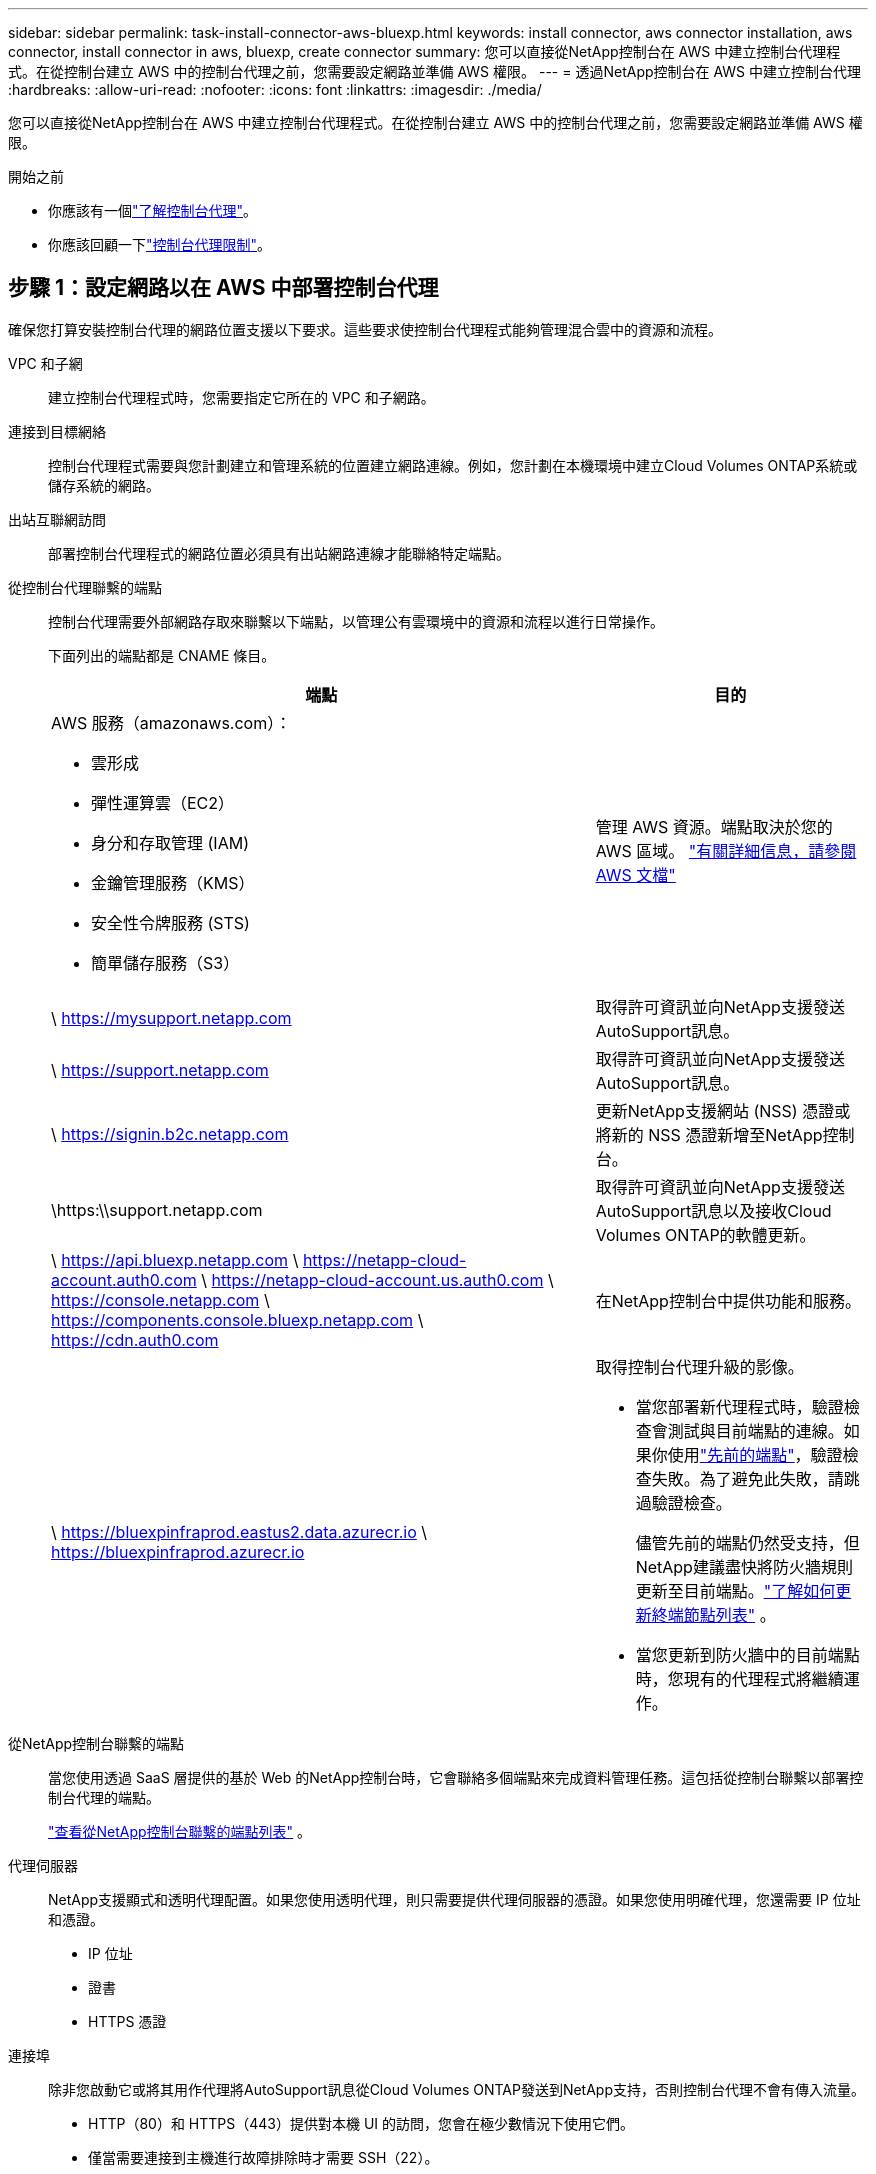 ---
sidebar: sidebar 
permalink: task-install-connector-aws-bluexp.html 
keywords: install connector, aws connector installation, aws connector, install connector in aws, bluexp, create connector 
summary: 您可以直接從NetApp控制台在 AWS 中建立控制台代理程式。在從控制台建立 AWS 中的控制台代理之前，您需要設定網路並準備 AWS 權限。 
---
= 透過NetApp控制台在 AWS 中建立控制台代理
:hardbreaks:
:allow-uri-read: 
:nofooter: 
:icons: font
:linkattrs: 
:imagesdir: ./media/


[role="lead"]
您可以直接從NetApp控制台在 AWS 中建立控制台代理程式。在從控制台建立 AWS 中的控制台代理之前，您需要設定網路並準備 AWS 權限。

.開始之前
* 你應該有一個link:concept-connectors.html["了解控制台代理"]。
* 你應該回顧一下link:reference-limitations.html["控制台代理限制"]。




== 步驟 1：設定網路以在 AWS 中部署控制台代理

確保您打算安裝控制台代理的網路位置支援以下要求。這些要求使控制台代理程式能夠管理混合雲中的資源和流程。

VPC 和子網:: 建立控制台代理程式時，您需要指定它所在的 VPC 和子網路。


連接到目標網絡:: 控制台代理程式需要與您計劃建立和管理系統的位置建立網路連線。例如，您計劃在本機環境中建立Cloud Volumes ONTAP系統或儲存系統的網路。


出站互聯網訪問:: 部署控制台代理程式的網路位置必須具有出站網路連線才能聯絡特定端點。


從控制台代理聯繫的端點:: 控制台代理需要外部網路存取來聯繫以下端點，以管理公有雲環境中的資源和流程以進行日常操作。
+
--
下面列出的端點都是 CNAME 條目。

[cols="2a,1a"]
|===
| 端點 | 目的 


 a| 
AWS 服務（amazonaws.com）：

* 雲形成
* 彈性運算雲（EC2）
* 身分和存取管理 (IAM)
* 金鑰管理服務（KMS）
* 安全性令牌服務 (STS)
* 簡單儲存服務（S3）

 a| 
管理 AWS 資源。端點取決於您的 AWS 區域。 https://docs.aws.amazon.com/general/latest/gr/rande.html["有關詳細信息，請參閱 AWS 文檔"^]



 a| 
\ https://mysupport.netapp.com
 a| 
取得許可資訊並向NetApp支援發送AutoSupport訊息。



 a| 
\ https://support.netapp.com
 a| 
取得許可資訊並向NetApp支援發送AutoSupport訊息。



 a| 
\ https://signin.b2c.netapp.com
 a| 
更新NetApp支援網站 (NSS) 憑證或將新的 NSS 憑證新增至NetApp控制台。



 a| 
\https:\\support.netapp.com
 a| 
取得許可資訊並向NetApp支援發送AutoSupport訊息以及接收Cloud Volumes ONTAP的軟體更新。



 a| 
\ https://api.bluexp.netapp.com \ https://netapp-cloud-account.auth0.com \ https://netapp-cloud-account.us.auth0.com \ https://console.netapp.com \ https://components.console.bluexp.netapp.com \ https://cdn.auth0.com
 a| 
在NetApp控制台中提供功能和服務。



 a| 
\ https://bluexpinfraprod.eastus2.data.azurecr.io \ https://bluexpinfraprod.azurecr.io
 a| 
取得控制台代理升級的影像。

* 當您部署新代理程式時，驗證檢查會測試與目前端點的連線。如果你使用link:link:reference-networking-saas-console-previous.html["先前的端點"]，驗證檢查失敗。為了避免此失敗，請跳過驗證檢查。
+
儘管先前的端點仍然受支持，但NetApp建議盡快將防火牆規則更新至目前端點。link:reference-networking-saas-console-previous.html#update-endpoint-list["了解如何更新終端節點列表"] 。

* 當您更新到防火牆中的目前端點時，您現有的代理程式將繼續運作。


|===
--


從NetApp控制台聯繫的端點:: 當您使用透過 SaaS 層提供的基於 Web 的NetApp控制台時，它會聯絡多個端點來完成資料管理任務。這包括從控制台聯繫以部署控制台代理的端點。
+
--
link:reference-networking-saas-console.html["查看從NetApp控制台聯繫的端點列表"] 。

--


代理伺服器:: NetApp支援顯式和透明代理配置。如果您使用透明代理，則只需要提供代理伺服器的憑證。如果您使用明確代理，您還需要 IP 位址和憑證。
+
--
* IP 位址
* 證書
* HTTPS 憑證


--


連接埠:: 除非您啟動它或將其用作代理將AutoSupport訊息從Cloud Volumes ONTAP發送到NetApp支持，否則控制台代理不會有傳入流量。
+
--
* HTTP（80）和 HTTPS（443）提供對本機 UI 的訪問，您會在極少數情況下使用它們。
* 僅當需要連接到主機進行故障排除時才需要 SSH（22）。
* 如果您在沒有外部網路連線的子網路中部署Cloud Volumes ONTAP系統，則需要透過連接埠 3128 建立入站連線。
+
如果Cloud Volumes ONTAP系統沒有出站網路連線來傳送AutoSupport訊息，控制台會自動設定這些系統以使用控制台代理附帶的代理伺服器。唯一的要求是確保控制台代理的安全群組允許透過連接埠 3128 進行入站連線。部署控制台代理程式後，您需要開啟此連接埠。



--


啟用 NTP:: 如果您打算使用NetApp資料分類掃描公司資料來源，則應在控制台代理程式和NetApp資料分類系統上啟用網路時間協定 (NTP) 服務，以便系統之間的時間同步。 https://docs.netapp.com/us-en/data-services-data-classification/concept-cloud-compliance.html["了解有關NetApp資料分類的更多信息"^]
+
--
建立控制台代理程式後，您需要實作此網路要求。

--




== 步驟 2：為控制台代理程式設定 AWS 權限

控制台需要透過 AWS 進行驗證，然後才能在您的 VPC 中部署控制台代理執行個體。您可以選擇以下身份驗證方法之一：

* 讓控制台承擔具有所需權限的 IAM 角色
* 為具有所需權限的 IAM 使用者提供 AWS 存取金鑰和金鑰


無論選擇哪種方式，第一步都是建立 IAM 策略。此原則僅包含從控制台啟動 AWS 中的控制台代理執行個體所需的權限。

如果需要，您可以使用 IAM 限制 IAM 策略 `Condition`元素。 https://docs.aws.amazon.com/IAM/latest/UserGuide/reference_policies_elements_condition.html["AWS 文件：條件元素"^]

.步驟
. 前往 AWS IAM 主控台。
. 選擇“策略”>“建立策略”。
. 選擇 *JSON*。
. 複製並貼上以下策略：
+
此原則僅包含從控制台啟動 AWS 中的控制台代理執行個體所需的權限。當控制台建立控制台代理程式時，它會將一組新權限套用至控制台代理實例，使控制台代理程式能夠管理 AWS 資源。link:reference-permissions-aws.html["查看控制台代理實例本身所需的權限"] 。

+
[source, json]
----
{
  "Version": "2012-10-17",
  "Statement": [
    {
      "Effect": "Allow",
      "Action": [
        "iam:CreateRole",
        "iam:DeleteRole",
        "iam:PutRolePolicy",
        "iam:CreateInstanceProfile",
        "iam:DeleteRolePolicy",
        "iam:AddRoleToInstanceProfile",
        "iam:RemoveRoleFromInstanceProfile",
        "iam:DeleteInstanceProfile",
        "iam:PassRole",
        "iam:ListRoles",
        "ec2:DescribeInstanceStatus",
        "ec2:RunInstances",
        "ec2:ModifyInstanceAttribute",
        "ec2:CreateSecurityGroup",
        "ec2:DeleteSecurityGroup",
        "ec2:DescribeSecurityGroups",
        "ec2:RevokeSecurityGroupEgress",
        "ec2:AuthorizeSecurityGroupEgress",
        "ec2:AuthorizeSecurityGroupIngress",
        "ec2:RevokeSecurityGroupIngress",
        "ec2:CreateNetworkInterface",
        "ec2:DescribeNetworkInterfaces",
        "ec2:DeleteNetworkInterface",
        "ec2:ModifyNetworkInterfaceAttribute",
        "ec2:DescribeSubnets",
        "ec2:DescribeVpcs",
        "ec2:DescribeDhcpOptions",
        "ec2:DescribeKeyPairs",
        "ec2:DescribeRegions",
        "ec2:DescribeInstances",
        "ec2:CreateTags",
        "ec2:DescribeImages",
        "ec2:DescribeAvailabilityZones",
        "ec2:DescribeLaunchTemplates",
        "ec2:CreateLaunchTemplate",
        "cloudformation:CreateStack",
        "cloudformation:DeleteStack",
        "cloudformation:DescribeStacks",
        "cloudformation:DescribeStackEvents",
        "cloudformation:ValidateTemplate",
        "ec2:AssociateIamInstanceProfile",
        "ec2:DescribeIamInstanceProfileAssociations",
        "ec2:DisassociateIamInstanceProfile",
        "iam:GetRole",
        "iam:TagRole",
        "kms:ListAliases",
        "cloudformation:ListStacks"
      ],
      "Resource": "*"
    },
    {
      "Effect": "Allow",
      "Action": [
        "ec2:TerminateInstances"
      ],
      "Condition": {
        "StringLike": {
          "ec2:ResourceTag/OCCMInstance": "*"
        }
      },
      "Resource": [
        "arn:aws:ec2:*:*:instance/*"
      ]
    }
  ]
}
----
. 選擇*下一步*並新增標籤（如果需要）。
. 選擇*下一步*並輸入名稱和描述。
. 選擇*建立策略*。
. 將政策附加到控制台可以承擔的 IAM 角色或 IAM 用戶，以便您可以為控制台提供存取金鑰：
+
** （選項 1）設定控制台可以承擔的 IAM 角色：
+
... 前往目標帳戶中的 AWS IAM 主控台。
... 在存取管理下，選擇*角色>建立角色*並依照步驟建立角色。
... 在 *受信任實體類型* 下，選擇 *AWS 帳戶*。
... 選擇*另一個 AWS 帳戶*並輸入控制台 SaaS 帳戶的 ID：952013314444
... 選擇您在上一節中建立的策略。
... 建立角色後，複製角色 ARN，以便在建立控制台代理時將其貼到控制台中。


** （選項 2）為 IAM 使用者設定權限，以便您可以向控制台提供存取金鑰：
+
... 從 AWS IAM 控制台中，選擇 *使用者*，然後選擇使用者名稱。
... 選擇*新增權限>直接附加現有策略*。
... 選擇您建立的策略。
... 選擇*下一步*，然後選擇*新增權限*。
... 確保您擁有 IAM 使用者的存取金鑰和金鑰。






.結果
現在您應該擁有一個具有所需權限的 IAM 角色或一個具有所需權限的 IAM 使用者。從控制台建立控制台代理時，您可以提供有關角色或存取金鑰的資訊。



== 步驟 3：建立控制台代理

直接從基於 Web 的控制台建立控制台代理程式。

.關於此任務
* 從控制台建立控制台代理程式使用預設配置在 AWS 中部署 EC2 執行個體。建立控制台代理程式後，請勿切換到具有較少 CPU 或較少 RAM 的較小 EC2 執行個體。link:reference-connector-default-config.html["了解控制台代理的預設配置"] 。
* 當控制台建立控制台代理程式時，它會為實例建立一個 IAM 角色和一個實例設定檔。此角色包括使控制台代理程式能夠管理 AWS 資源的權限。確保在未來版本中新增權限時更新角色。link:reference-permissions-aws.html["了解有關控制台代理的 IAM 策略的更多信息"] 。


.開始之前
您應該具有以下內容：

* AWS 驗證方法：具有所需權限的 IAM 角色或 IAM 使用者的存取金鑰。
* 滿足組網需求的VPC及子網路。
* EC2 執行個體的金鑰對。
* 如果控制台代理需要代理才能存取互聯網，則提供有關代理伺服器的詳細資訊。
* 設定link:#networking-aws-agent["網路需求"]。
* 設定link:#aws-permissions-agent["AWS 權限"]。


.步驟
. 選擇“*管理 > 代理*”。
. 在“概覽”頁面上，選擇“部署代理”>“AWS”
. 依照精靈中的步驟建立控制台代理：
. 在「簡介」頁面上提供了該過程的概述
. 在 *AWS Credentials* 頁面上，指定您的 AWS 區域，然後選擇一種驗證方法，該方法可以是控制台可以承擔的 IAM 角色，也可以是 AWS 存取金鑰和金鑰。
+

TIP: 如果您選擇*承擔角色*，您可以從控制台代理部署精靈建立第一組憑證。任何附加憑證集都必須從憑證頁面建立。然後，它們將從嚮導的下拉清單中提供。link:task-adding-aws-accounts.html["了解如何新增其他憑證"] 。

. 在「詳細資料」頁面上，提供有關控制台代理的詳細資訊。
+
** 輸入實例的名稱。
** 在實例中新增自訂標籤（元資料）。
** 選擇是否希望控制台建立具有所需權限的新角色，或是否要選擇您設定的現有角色link:reference-permissions-aws.html["所需的權限"]。
** 選擇是否要加密控制台代理的 EBS 磁碟。您可以選擇使用預設加密金鑰或使用自訂金鑰。


. 在*網路*頁面上，為實例指定 VPC、子網路和金鑰對，選擇是否啟用公用 IP 位址，並選擇性地指定代理程式配置。
+
確保您擁有正確的金鑰對來存取控制台代理虛擬機器。如果沒有密鑰對，您就無法存取它。

. 在「安全群組」頁面上，選擇是否建立新的安全性群組或是否選擇允許所需入站和出站規則的現有安全性群組。
+
link:reference-ports-aws.html["查看 AWS 的安全群組規則"] 。

. 檢查您的選擇以驗證您的設定是否正確。
+
.. 預設情況下，*驗證代理程式設定*複選框處於選取狀態，以便控制台在您部署時驗證網路連線要求。如果控制台無法部署代理，它會提供一份報告來幫助您排除故障。如果部署成功，則不會提供報告。


+
[]
====
如果您仍在使用link:reference-networking-saas-console-previous.html["先前的端點"]用於代理升級，驗證失敗並出現錯誤。為了避免這種情況，請取消選取核取方塊以跳過驗證檢查。

====
. 選擇“*新增*”。
+
控制台大約需要 10 分鐘才能準備好實例。停留在該頁面上，直到過程完成。



.結果
過程完成後，即可從控制台使用控制台代理。


NOTE: 如果部署失敗，您可以從控制台下載報告和日誌來幫助您解決問題。link:task-troubleshoot-agent.html#troubleshoot-installation["了解如何解決安裝問題。"]

如果您在建立控制台代理程式的相同 AWS 帳戶中擁有 Amazon S3 儲存桶，您將看到 Amazon S3 工作環境自動出現在 *系統* 頁面上。 https://docs.netapp.com/us-en/bluexp-s3-storage/index.html["了解如何從NetApp控制台管理 S3 儲存桶"^]
